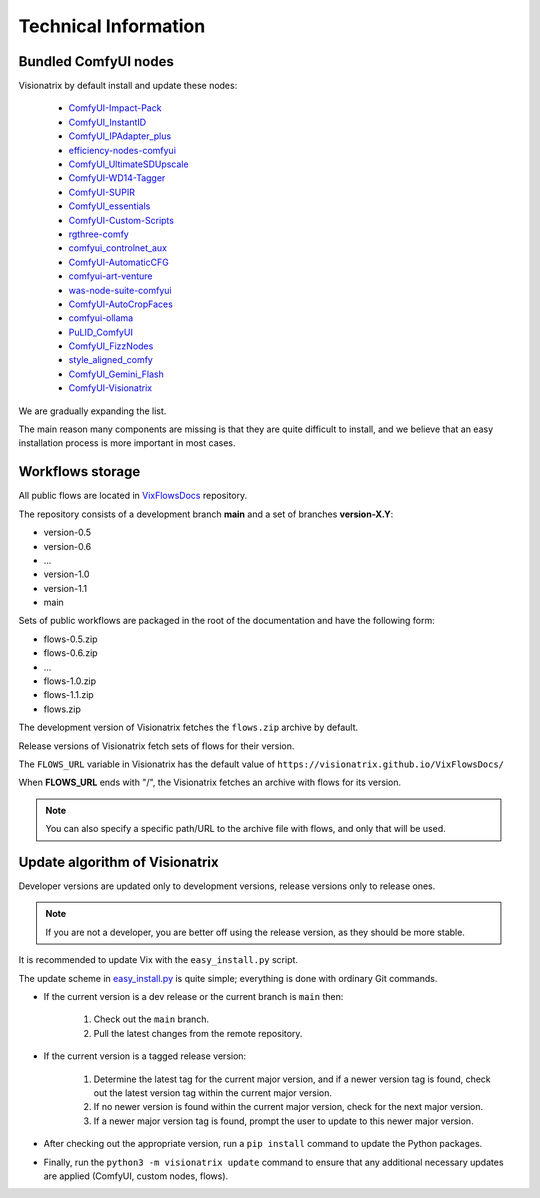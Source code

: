 Technical Information
=====================

Bundled ComfyUI nodes
---------------------

Visionatrix by default install and update these nodes:

 * `ComfyUI-Impact-Pack <https://github.com/Visionatrix/ComfyUI-Impact-Pack>`_
 * `ComfyUI_InstantID <https://github.com/Visionatrix/ComfyUI_InstantID>`_
 * `ComfyUI_IPAdapter_plus <https://github.com/Visionatrix/ComfyUI_IPAdapter_plus>`_
 * `efficiency-nodes-comfyui <https://github.com/Visionatrix/efficiency-nodes-comfyui>`_
 * `ComfyUI_UltimateSDUpscale <https://github.com/Visionatrix/ComfyUI_UltimateSDUpscale>`_
 * `ComfyUI-WD14-Tagger <https://github.com/Visionatrix/ComfyUI-WD14-Tagger>`_
 * `ComfyUI-SUPIR <https://github.com/Visionatrix/ComfyUI-SUPIR>`_
 * `ComfyUI_essentials <https://github.com/Visionatrix/ComfyUI_essentials>`_
 * `ComfyUI-Custom-Scripts <https://github.com/Visionatrix/ComfyUI-Custom-Scripts>`_
 * `rgthree-comfy <https://github.com/Visionatrix/rgthree-comfy>`_
 * `comfyui_controlnet_aux <https://github.com/Visionatrix/comfyui_controlnet_aux>`_
 * `ComfyUI-AutomaticCFG <https://github.com/Visionatrix/ComfyUI-AutomaticCFG>`_
 * `comfyui-art-venture <https://github.com/Visionatrix/comfyui-art-venture>`_
 * `was-node-suite-comfyui <https://github.com/Visionatrix/was-node-suite-comfyui>`_
 * `ComfyUI-AutoCropFaces <https://github.com/Visionatrix/ComfyUI-AutoCropFaces>`_
 * `comfyui-ollama <https://github.com/Visionatrix/comfyui-ollama>`_
 * `PuLID_ComfyUI <https://github.com/Visionatrix/PuLID_ComfyUI>`_
 * `ComfyUI_FizzNodes <https://github.com/Visionatrix/ComfyUI_FizzNodes>`_
 * `style_aligned_comfy <https://github.com/Visionatrix/style_aligned_comfy>`_
 * `ComfyUI_Gemini_Flash <https://github.com/Visionatrix/ComfyUI_Gemini_Flash>`_
 * `ComfyUI-Visionatrix <https://github.com/Visionatrix/ComfyUI-Visionatrix>`_

We are gradually expanding the list.

The main reason many components are missing is that they are quite difficult to install, and we believe that an easy installation process is more important in most cases.


Workflows storage
-----------------

All public flows are located in `VixFlowsDocs <https://github.com/Visionatrix/VixFlowsDocs>`_ repository.

The repository consists of a development branch **main** and a set of branches **version-X.Y**:

* version-0.5
* version-0.6
* ...
* version-1.0
* version-1.1
* main

Sets of public workflows are packaged in the root of the documentation and have the following form:

* flows-0.5.zip
* flows-0.6.zip
* ...
* flows-1.0.zip
* flows-1.1.zip
* flows.zip

The development version of Visionatrix fetches the ``flows.zip`` archive by default.

Release versions of Visionatrix fetch sets of flows for their version.

The ``FLOWS_URL`` variable in Visionatrix has the default value of ``https://visionatrix.github.io/VixFlowsDocs/``

When **FLOWS_URL** ends with "/", the Visionatrix fetches an archive with flows for its version.

.. note::
    You can also specify a specific path/URL to the archive file with flows, and only that will be used.


Update algorithm of Visionatrix
-------------------------------

Developer versions are updated only to development versions, release versions only to release ones.

.. note::
    If you are not a developer, you are better off using the release version, as they should be more stable.

It is recommended to update Vix with the ``easy_install.py`` script.

The update scheme in `easy_install.py <https://github.com/Visionatrix/Visionatrix/blob/main/scripts/easy_install.py>`_ is quite simple; everything is done with ordinary Git commands.

* If the current version is a dev release or the current branch is ``main`` then:

    1. Check out the ``main`` branch.
    2. Pull the latest changes from the remote repository.

* If the current version is a tagged release version:

    1. Determine the latest tag for the current major version, and if a newer version tag is found, check out the latest version tag within the current major version.
    2. If no newer version is found within the current major version, check for the next major version.
    3. If a newer major version tag is found, prompt the user to update to this newer major version.

* After checking out the appropriate version, run a ``pip install`` command to update the Python packages.
* Finally, run the ``python3 -m visionatrix update`` command to ensure that any additional necessary updates are applied (ComfyUI, custom nodes, flows).
